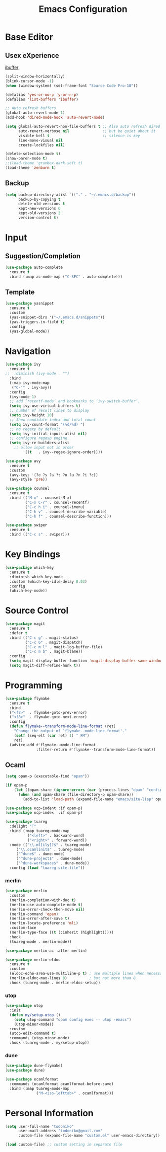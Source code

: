 #+TITLE: Emacs Configuration

* Base Editor
** Usex eXperience
[[http://ergoemacs.org/emacs/emacs_buffer_management.html][ibuffer]]
#+BEGIN_SRC emacs-lisp
(split-window-horizontally)
(blink-cursor-mode -1)
(when (window-system) (set-frame-font "Source Code Pro-10"))

(defalias 'yes-or-no-p 'y-or-n-p)
(defalias 'list-buffers 'ibuffer)

;; Auto refresh buffers
(global-auto-revert-mode 1)
(add-hook 'dired-mode-hook 'auto-revert-mode)

(setq global-auto-revert-non-file-buffers t ;; Also auto refresh dired
      auto-revert-verbose nil               ;; but be quiet about it
      visible-bell t                        ;; silence is key
      line-move-visual nil
      create-lockfiles nil)

(delete-selection-mode t)
(show-paren-mode t)
;;(load-theme 'gruvbox-dark-soft t)
(load-theme 'zenburn t)
 #+END_SRC
 
** Backup
 #+BEGIN_SRC emacs-lisp
 (setq backup-directory-alist `(("." . "~/.emacs.d/backup"))
       backup-by-copying t
       delete-old-versions t
       kept-new-versions 6
       kept-old-versions 2
       version-control t)

 #+END_SRC

* Input
** Suggestion/Completion
#+BEGIN_SRC emacs-lisp
(use-package auto-complete
  :ensure t
  :bind (:map ac-mode-map ("C-SPC" . auto-complete)))
#+END_SRC

** Template
#+BEGIN_SRC emacs-lisp
(use-package yasnippet
  :ensure t
  :custom
  (yas-snippet-dirs '("~/.emacs.d/snippets"))
  (yas-triggers-in-field t)
  :config
  (yas-global-mode))
#+END_SRC
* Navigation
#+BEGIN_SRC emacs-lisp
(use-package ivy
  :ensure t
;;  :diminish (ivy-mode . "")
  :bind
  (:map ivy-mode-map
   ("C-'" . ivy-avy))
  :config
  (ivy-mode 1)
  ;; add ‘recentf-mode’ and bookmarks to ‘ivy-switch-buffer’.
  (setq ivy-use-virtual-buffers t)
  ;; number of result lines to display
  (setq ivy-height 10)
  ;; Show candidate index and total count
  (setq ivy-count-format "(%d/%d) ")
  ;; no regexp by default
  (setq ivy-initial-inputs-alist nil)
  ;; configure regexp engine.
  (setq ivy-re-builders-alist
	;; allow input not in order
        '((t   . ivy--regex-ignore-order))))

(use-package avy 
  :ensure t
  :custom
  (avy-keys '(?e ?s ?a ?t ?o ?u ?n ?i ?c))
  (avy-style 'pre))

(use-package counsel
  :ensure t
  :bind (("M-x" . counsel-M-x)
         ("C-x C-r" . counsel-recentf)
         ("C-c h i" . counsel-imenu)
         ("C-h v" . counsel-describe-variable)
         ("C-h f" . counsel-describe-function)))

(use-package swiper
  :ensure t
  :bind (("C-c s" . swiper)))
#+END_SRC
* Key Bindings
#+BEGIN_SRC emacs-lisp
(use-package which-key
  :ensure t
  :diminish which-key-mode
  :custom (which-key-idle-delay 0.03)
  :config
  (which-key-mode))
#+END_SRC

* Source Control
#+BEGIN_SRC emacs-lisp
(use-package magit
  :ensure t
  :defer t
  :bind (("C-c g" . magit-status)
         ("C-c G" . magit-dispatch)
         ("C-c m l" . magit-log-buffer-file)
         ("C-c m b" . magit-blame))
  :config
  (setq magit-display-buffer-function 'magit-display-buffer-same-window-except-diff-v1)
  (setq magit-diff-refine-hunk t))
#+END_SRC
* Programming
#+BEGIN_SRC emacs-lisp
(use-package flymake
  :ensure t
  :bind
  ("<f7>"  . flymake-goto-prev-error)
  ("<f8>"  . flymake-goto-next-error)
  :config
  (defun flymake--transform-mode-line-format (ret)
    "Change the output of `flymake--mode-line-format'."
    (setf (seq-elt (car ret) 1) " FM")
    ret)
  (advice-add #'flymake--mode-line-format
              :filter-return #'flymake--transform-mode-line-format))
#+END_SRC
** Ocaml
#+BEGIN_SRC emacs-lisp
(setq opam-p (executable-find "opam"))

(if opam-p
    (let ((opam-share (ignore-errors (car (process-lines "opam" "config" "var" "share")))))
      (when (and opam-share (file-directory-p opam-share))
        (add-to-list 'load-path (expand-file-name "emacs/site-lisp" opam-share)))))

(use-package ocp-indent :if opam-p)
(use-package ocp-index  :if opam-p)

(use-package tuareg
  :delight "T"
  :bind (:map tuareg-mode-map
	      ("<left>" . backward-word)
	      ("<right>" . forward-word))
  :mode (("\\.ml[ily]?$" . tuareg-mode)
	 ("\\.ocamlinit$" . tuareg-mode)
	 ("^dune$" . dune-mode)
	 ("^dune-project$" . dune-mode)
	 ("^dune-workspace$" . dune-mode))
  :config (load "tuareg-site-file"))
#+END_SRC
*** merlin
#+BEGIN_SRC emacs-lisp
  (use-package merlin
    :custom
    (merlin-completion-with-doc t)
    (merlin-use-auto-complete-mode t)
    (merlin-error-check-then-move nil)
    (merlin-command 'opam)
    (merlin-error-after-save t)
    (merlin-locate-preference 'mli)
    :custom-face
    (merlin-type-face ((t (:inherit (highlight)))))
    :hook
    (tuareg-mode . merlin-mode))

  (use-package merlin-ac :after merlin)

  (use-package merlin-eldoc 
    :ensure t
    :custom
    (eldoc-echo-area-use-multiline-p t) ; use multiple lines when necessary
    (merlin-eldoc-max-lines 8)          ; but not more than 8
    :hook (tuareg-mode . merlin-eldoc-setup))
#+END_SRC
*** utop
#+BEGIN_SRC emacs-lisp
(use-package utop
  :init
  (defun my/setup-utop ()
    (setq utop-command "opam config exec -- utop -emacs")
    (utop-minor-mode))
  :custom
  (utop-edit-command t)
  :commands (utop-minor-mode)
  :hook (tuareg-mode . my/setup-utop))
#+END_SRC
*** dune
#+BEGIN_SRC emacs-lisp
(use-package dune-flymake)
(use-package dune)
#+END_SRC
#+BEGIN_SRC emacs-lisp
(use-package ocamlformat
  :commands (ocamlformat ocamlformat-before-save)
  :bind (:map tuareg-mode-map
              ("M-<iso-lefttab>" . ocamlformat)))
#+END_SRC

* Personal Information
#+BEGIN_SRC emacs-lisp
(setq user-full-name "todoniko" 
      user-mail-address "todoniko@gmail.com"
      custom-file (expand-file-name "custom.el" user-emacs-directory))

(load custom-file) ;; custom setting in separate file
#+END_SRC
